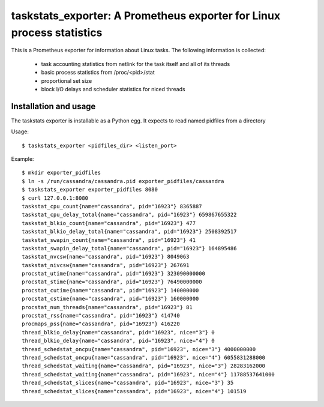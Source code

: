 taskstats_exporter: A Prometheus exporter for Linux process statistics
======================================================================

This is a Prometheus exporter for information about Linux tasks. The following
information is collected:
 * task accounting statistics from netlink for the task itself and all of its
   threads
 * basic process statistics from /proc/<pid>/stat
 * proportional set size
 * block I/O delays and scheduler statistics for niced threads

Installation and usage
----------------------

The taskstats exporter is installable as a Python egg. It expects to read named pidfiles from a directory

Usage:
::
  $ taskstats_exporter <pidfiles_dir> <listen_port>

Example:
::
  $ mkdir exporter_pidfiles
  $ ln -s /run/cassandra/cassandra.pid exporter_pidfiles/cassandra
  $ taskstats_exporter exporter_pidfiles 8080
  $ curl 127.0.0.1:8080
  taskstat_cpu_count{name="cassandra", pid="16923"} 8365887
  taskstat_cpu_delay_total{name="cassandra", pid="16923"} 659867655322
  taskstat_blkio_count{name="cassandra", pid="16923"} 477
  taskstat_blkio_delay_total{name="cassandra", pid="16923"} 2508392517
  taskstat_swapin_count{name="cassandra", pid="16923"} 41
  taskstat_swapin_delay_total{name="cassandra", pid="16923"} 164895486
  taskstat_nvcsw{name="cassandra", pid="16923"} 8049063
  taskstat_nivcsw{name="cassandra", pid="16923"} 267691
  procstat_utime{name="cassandra", pid="16923"} 323090000000
  procstat_stime{name="cassandra", pid="16923"} 76490000000
  procstat_cutime{name="cassandra", pid="16923"} 140000000
  procstat_cstime{name="cassandra", pid="16923"} 160000000
  procstat_num_threads{name="cassandra", pid="16923"} 81
  procstat_rss{name="cassandra", pid="16923"} 414740
  procmaps_pss{name="cassandra", pid="16923"} 416220
  thread_blkio_delay{name="cassandra", pid="16923", nice="3"} 0
  thread_blkio_delay{name="cassandra", pid="16923", nice="4"} 0
  thread_schedstat_oncpu{name="cassandra", pid="16923", nice="3"} 4000000000
  thread_schedstat_oncpu{name="cassandra", pid="16923", nice="4"} 6055831288000
  thread_schedstat_waiting{name="cassandra", pid="16923", nice="3"} 28283162000
  thread_schedstat_waiting{name="cassandra", pid="16923", nice="4"} 11788537641000
  thread_schedstat_slices{name="cassandra", pid="16923", nice="3"} 35
  thread_schedstat_slices{name="cassandra", pid="16923", nice="4"} 101519
